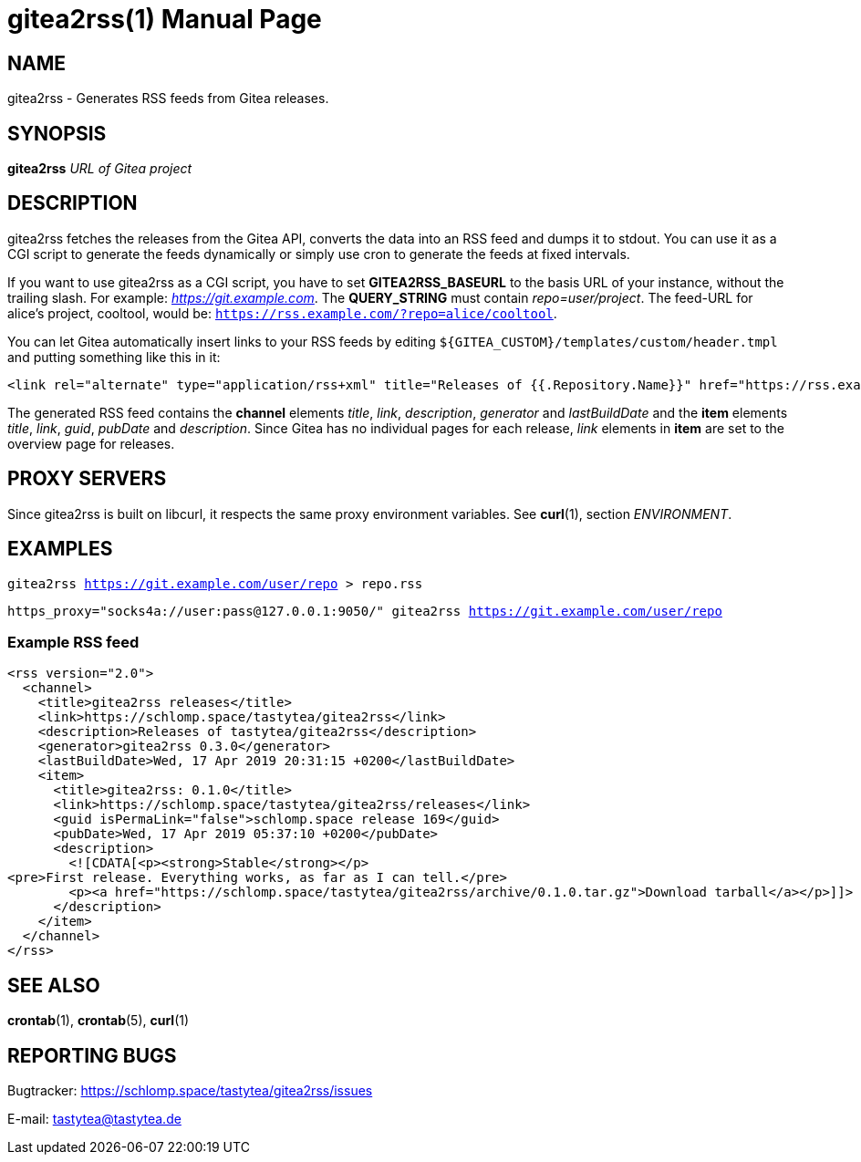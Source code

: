 = gitea2rss(1)
:doctype:       manpage
:Author:        tastytea
:Email:         tastytea@tastytea.de
:Date:          2019-04-17
:Revision:      0.0.0
:man source:    gitea2rss
:man version:   {revision}
:man manual:    General Commands Manual

== NAME

gitea2rss - Generates RSS feeds from Gitea releases.

== SYNOPSIS

*gitea2rss* _URL of Gitea project_

== DESCRIPTION

gitea2rss fetches the releases from the Gitea API, converts the data into an RSS
feed and dumps it to stdout. You can use it as a CGI script to generate the
feeds dynamically or simply use cron to generate the feeds at fixed intervals.

If you want to use gitea2rss as a CGI script, you have to set
*GITEA2RSS_BASEURL* to the basis URL of your instance, without the trailing
slash. For example: _https://git.example.com_. The *QUERY_STRING* must contain
_repo=user/project_. The feed-URL for alice's project, cooltool, would be:
`https://rss.example.com/?repo=alice/cooltool`.

You can let Gitea automatically insert links to your RSS feeds by editing
`${GITEA_CUSTOM}/templates/custom/header.tmpl` and putting something like
this in it:

[source,html]
----
<link rel="alternate" type="application/rss+xml" title="Releases of {{.Repository.Name}}" href="https://rss.example.com/?repo={{.Repository.Owner.Name}}/{{.Repository.Name}}" />
----

The generated RSS feed contains the *channel* elements _title_, _link_,
_description_, _generator_ and _lastBuildDate_ and the *item* elements _title_,
_link_, _guid_, _pubDate_ and _description_. Since Gitea has no individual pages
for each release, _link_ elements in *item* are set to the overview page for
releases.

== PROXY SERVERS

Since gitea2rss is built on libcurl, it respects the same proxy environment
variables. See *curl*(1), section _ENVIRONMENT_.

== EXAMPLES

`gitea2rss https://git.example.com/user/repo > repo.rss`

`https_proxy="socks4a://user:pass@127.0.0.1:9050/" gitea2rss
https://git.example.com/user/repo`

=== Example RSS feed

[source,xml]
----
<rss version="2.0">
  <channel>
    <title>gitea2rss releases</title>
    <link>https://schlomp.space/tastytea/gitea2rss</link>
    <description>Releases of tastytea/gitea2rss</description>
    <generator>gitea2rss 0.3.0</generator>
    <lastBuildDate>Wed, 17 Apr 2019 20:31:15 +0200</lastBuildDate>
    <item>
      <title>gitea2rss: 0.1.0</title>
      <link>https://schlomp.space/tastytea/gitea2rss/releases</link>
      <guid isPermaLink="false">schlomp.space release 169</guid>
      <pubDate>Wed, 17 Apr 2019 05:37:10 +0200</pubDate>
      <description>
        <![CDATA[<p><strong>Stable</strong></p>
<pre>First release. Everything works, as far as I can tell.</pre>
        <p><a href="https://schlomp.space/tastytea/gitea2rss/archive/0.1.0.tar.gz">Download tarball</a></p>]]>
      </description>
    </item>
  </channel>
</rss>
----

== SEE ALSO

*crontab*(1), *crontab*(5), *curl*(1)

== REPORTING BUGS

Bugtracker: https://schlomp.space/tastytea/gitea2rss/issues

E-mail: tastytea@tastytea.de
